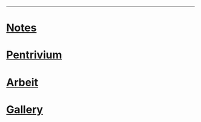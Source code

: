 ------
* [[https://sdll.github.io/notes][Notes]]
* [[https://sdll.github.io/pentrivium][Pentrivium]]
* [[https://sdll.github.io/arbeit][Arbeit]]
* [[https://sdll.github.io/gallery][Gallery]]
